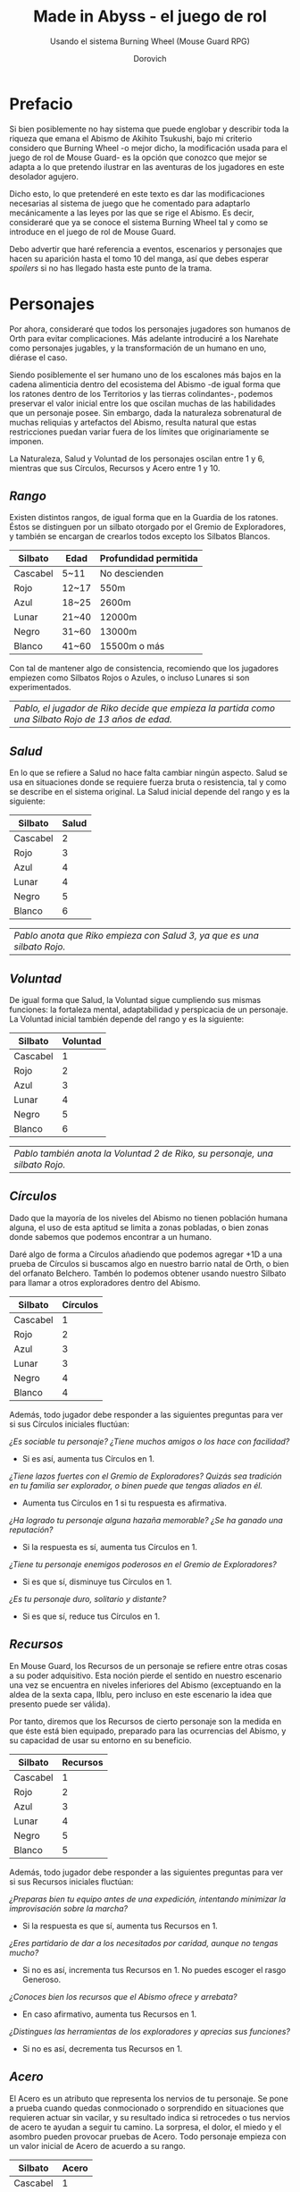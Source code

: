 #+title: Made in Abyss - el juego de rol
#+subtitle: Usando el sistema Burning Wheel (Mouse Guard RPG)
#+author: Dorovich
#+options: \n:t num:t timestamp:nil

* *Prefacio*
Si bien posiblemente no hay sistema que puede englobar y describir toda la riqueza que emana el Abismo de Akihito Tsukushi, bajo mi criterio considero que Burning Wheel -o mejor dicho, la modificación usada para el juego de rol de Mouse Guard- es la opción que conozco que mejor se adapta a lo que pretendo ilustrar en las aventuras de los jugadores en este desolador agujero.

Dicho esto, lo que pretenderé en este texto es dar las modificaciones necesarias al sistema de juego que he comentado para adaptarlo mecánicamente a las leyes por las que se rige el Abismo. Es decir, consideraré que ya se conoce el sistema Burning Wheel tal y como se introduce en el juego de rol de Mouse Guard.

Debo advertir que haré referencia a eventos, escenarios y personajes que hacen su aparición hasta el tomo 10 del manga, así que debes esperar /spoilers/ si no has llegado hasta este punto de la trama.

#+attr_html: :width 800
#+attr_org: :width 800
[[./imgs/The-Abyss.png]]

* *Personajes*
Por ahora, consideraré que todos los personajes jugadores son humanos de Orth para evitar complicaciones. Más adelante introduciré a los Narehate como personajes jugables, y la transformación de un humano en uno, diérase el caso.

Siendo posiblemente el ser humano uno de los escalones más bajos en la cadena alimenticia dentro del ecosistema del Abismo -de igual forma que los ratones dentro de los Territorios y las tierras colindantes-, podemos preservar el valor inicial entre los que oscilan muchas de las habilidades que un personaje posee. Sin embargo, dada la naturaleza sobrenatural de muchas reliquias y artefactos del Abismo, resulta natural que estas restricciones puedan variar fuera de los límites que originariamente se imponen.

La Naturaleza, Salud y Voluntad de los personajes oscilan entre 1 y 6, mientras que sus Círculos, Recursos y Acero entre 1 y 10.

** /Rango/
Existen distintos rangos, de igual forma que en la Guardia de los ratones. Éstos se distinguen por un silbato otorgado por el Gremio de Exploradores, y también se encargan de crearlos todos excepto los Silbatos Blancos.

| *Silbato* | *Edad* | *Profundidad permitida* |
|-----------+--------+-------------------------|
| Cascabel  | 5~11   | No descienden           |
| Rojo      | 12~17  | 550m                    |
| Azul      | 18~25  | 2600m                   |
| Lunar     | 21~40  | 12000m                  |
| Negro     | 31~60  | 13000m                  |
| Blanco    | 41~60  | 15500m o más            |

Con tal de mantener algo de consistencia, recomiendo que los jugadores empiezen como Silbatos Rojos o Azules, o incluso Lunares si son experimentados.

| /Pablo, el jugador de Riko decide que empieza la partida como una Silbato Rojo de 13 años de edad./ |

#+attr_html: :width 600
#+attr_org: :width 600
[[./imgs/whistle.jpg]]

** /Salud/
En lo que se refiere a Salud no hace falta cambiar ningún aspecto. Salud se usa en situaciones donde se requiere fuerza bruta o resistencia, tal y como se describe en el sistema original. La Salud inicial depende del rango y es la siguiente:

| *Silbato* | *Salud* |
|-----------+---------|
| Cascabel  |       2 |
| Rojo      |       3 |
| Azul      |       4 |
| Lunar     |       4 |
| Negro     |       5 |
| Blanco    |       6 |

#+attr_html: :width 600
#+attr_org: :width 600
[[./imgs/ouch.png]]

| /Pablo anota que Riko empieza con Salud 3, ya que es una silbato Rojo./  |

** /Voluntad/
De igual forma que Salud, la Voluntad sigue cumpliendo sus mismas funciones: la fortaleza mental, adaptabilidad y perspicacia de un personaje. La Voluntad inicial también depende del rango y es la siguiente:

| *Silbato* | *Voluntad* |
|-----------+------------|
| Cascabel  |          1 |
| Rojo      |          2 |
| Azul      |          3 |
| Lunar     |          4 |
| Negro     |          5 |
| Blanco    |          6 |

#+attr_html: :width 600
#+attr_org: :width 600
[[./imgs/kaja.jpg]]

| /Pablo también anota la Voluntad 2 de Riko, su personaje, una silbato Rojo./ |

** /Círculos/
Dado que la mayoría de los niveles del Abismo no tienen población humana alguna, el uso de esta aptitud se limita a zonas pobladas, o bien zonas donde sabemos que podemos encontrar a un humano.

Daré algo de forma a Círculos añadiendo que podemos agregar +1D a una prueba de Círculos si buscamos algo en nuestro barrio natal de Orth, o bien del orfanato Belchero. Tambén lo podemos obtener usando nuestro Silbato para llamar a otros exploradores dentro del Abismo.

| *Silbato* | *Círculos* |
|-----------+------------|
| Cascabel  |          1 |
| Rojo      |          2 |
| Azul      |          3 |
| Lunar     |          3 |
| Negro     |          4 |
| Blanco    |          4 |

Además, todo jugador debe responder a las siguientes preguntas para ver si sus Círculos iniciales fluctúan:

/¿Es sociable tu personaje? ¿Tiene muchos amigos o los hace con facilidad?/
+ Si es así, aumenta tus Círculos en 1.
/¿Tiene lazos fuertes con el Gremio de Exploradores? Quizás sea tradición en tu familia ser explorador, o binen puede que tengas aliados en él./
+ Aumenta tus Círculos en 1 si tu respuesta es afirmativa.
/¿Ha logrado tu personaje alguna hazaña memorable? ¿Se ha ganado una reputación?/
+ Si la respuesta es sí, aumenta tus Círculos en 1.
/¿Tiene tu personaje enemigos poderosos en el Gremio de Exploradores?/
+ Si es que sí, disminuye tus Círculos en 1.
/¿Es tu personaje duro, solitario y distante?/
+ Si es que sí, reduce tus Círculos en 1.

#+attr_html: :width 600
#+attr_org: :width 600
[[./imgs/gang.png]]

** /Recursos/
En Mouse Guard, los Recursos de un personaje se refiere entre otras cosas a su poder adquisitivo. Esta noción pierde el sentido en nuestro escenario una vez se encuentra en niveles inferiores del Abismo (exceptuando en la aldea de la sexta capa, Ilblu, pero incluso en este escenario la idea que presento puede ser válida).

Por tanto, diremos que los Recursos de cierto personaje son la medida en que éste está bien equipado, preparado para las ocurrencias del Abismo, y su capacidad de usar su entorno en su beneficio.

| *Silbato* | *Recursos* |
|-----------+------------|
| Cascabel  |          1 |
| Rojo      |          2 |
| Azul      |          3 |
| Lunar     |          4 |
| Negro     |          5 |
| Blanco    |          5 |

Además, todo jugador debe responder a las siguientes preguntas para ver si sus Recursos iniciales fluctúan:

/¿Preparas bien tu equipo antes de una expedición, intentando minimizar la improvisación sobre la marcha?/
+ Si la respuesta es que sí, aumenta tus Recursos en 1.
/¿Eres partidario de dar a los necesitados por caridad, aunque no tengas mucho?/
+ Si no es así, incrementa tus Recursos en 1. No puedes escoger el rasgo Generoso.
/¿Conoces bien los recursos que el Abismo ofrece y arrebata?/
+ En caso afirmativo, aumenta tus Recursos en 1.
/¿Distingues las herramientas de los exploradores y aprecias sus funciones?/
+ Si no es así, decrementa tus Recursos en 1.

#+attr_html: :width 600
#+attr_org: :width 600
[[./imgs/ilblu_shop.jpg]]

** /Acero/
El Acero es un atributo que representa los nervios de tu personaje. Se pone a prueba cuando quedas conmocionado o sorprendido en situaciones que requieren actuar sin vacilar, y su resultado indica si retrocedes o tus nervios de acero te ayudan a seguir tu camino. La sorpresa, el dolor, el miedo y el asombro pueden provocar pruebas de Acero. Todo personaje empieza con un valor inicial de Acero de acuerdo a su rango.

| *Silbato* | *Acero* |
|-----------+---------|
| Cascabel  |       1 |
| Rojo      |       2 |
| Azul      |       3 |
| Lunar     |       3 |
| Negro     |       4 |
| Blanco    |       5 |

Además, debe responder a las siguientes preguntas para ver si éste fluctúa:

/¿Tu personaje es (o fue) un soldado, bandido, o explorador?/
+ Si es así, añade 1 a tu Acero.
/¿Ha matado o asesinado con sus propias manos?/
+ Aumenta en 1 tu Acero si lo has hecho más de una vez. No puedes escoger el rasgo Compasivo.
/¿Ha vivido una vida libre de violencia y dolor?/
+ Si es así, reduce tu Acero en 1.
/¿Ha sido educado en un entorno competitivo?/
+ Incrementa tu Acero en 1 si la respuesta es sí.

#+attr_html: :width 600
#+attr_org: :width 600
[[./imgs/pain.jpg]]

Rasgos como Valiente o Intrépido pueden darte ventaja en estas pruebas, mientras que Temeroso o Reflexivo no serán de gran ayuda.

*** Pruebas de Acero fallidas
Fallar en superar el Objetivo establecido por el GM en una prueba de Acero conlleva a una pérdida temporal del control de tu personaje. Puedes elegir si tu personaje opta por *Huir gritando*, quedarse *Pasmado*, *Desmayarse* o *Caer y enroscarse*.

** /Naturaleza/
He aquí la piedra angular del juego. La Naturaleza de un personaje humano representa su /humanidad/, es decir, cómo en sintonía está con las habilidades y tendencias propias de un humano, en este caso.

Descrita de esta forma, una alta Naturaleza indica un alma fuerte, muy humana, mientras que una baja Naturaleza indica una mayor conexión con el Abismo y las fuerzas corruptas que se bañan en su inexpugnable seno.

Las criaturas nativas del Abismo también tienen Naturaleza. De igual forma que para los humanos, poseen aspectos asociados a ella.

*** Aspectos
En cuanto a los aspectos de la Naturaleza humana, resulta una complicada decisión. Quizás una buena opción sean Construir, Curiosidad, Cazar y Astuto.

Puesto que esta es solo una suposición, recomiendo encarecidamente que a la hora de sentarse a jugar el GM y los jugadores decidan los aspectos que crean más adecuados.

*** Variación
Recuperar Naturaleza que haya sido deteriorada puede hacerse de forma similar al sistema original: mejorándola normalmente, tomándote un descanso de la exploración del Abismo, u opcionalmente recuperar un punto de Naturaleza deteriorada al inicio de cada sesión, por ejemplo. Una buena comida y un sueño reparador con tus compañeros permite recuperar un punto de Naturaleza deteriorada.

#+attr_html: :width 600
#+attr_org: :width 600
[[./imgs/hideout.jpg]]

Para determinar tu valor inicial de la Naturaleza, usa las siguientes preguntas como guía:

/¿Sientes gran admiración hacia los Silbatos Blancos?/
+ Si tu respuesta es que sí, ?
/¿Te aterran las historias de los exploradores veteranos?/
+ ?
/¿Descenderías más de lo debido si tuvieras la oportunidad?/
+ ?

El deterioro de Naturaleza y los efectos que conlleva lo discutiré en la sección sobre la /Maldición del Abismo/.

* *Bestias y criaturas*
La fauna del Abismo es tan peculiar como imprevisible, y se distribuye entre cada capa.

#+attr_html: :width 800
#+attr_org: :width 800
[[./imgs/criaturas.png]]

** /Primera capa/
*** Colmillo de Seda (Gokoge)

#+attr_html: :width 400
#+attr_org: :width 400
[[./imgs/Silkfang_Anime_Square.png]]

*Naturaleza Colmillo de Seda ?*
???

*** Pico Martillo

#+attr_html: :width 400
#+attr_org: :width 400
[[./imgs/Hammerbeak_Anime_Square.png]]

*Naturaleza Pico Martillo ?*
???

*** Trucha Demoníaca (Gankimasu)

#+attr_html: :width 400
#+attr_org: :width 400
[[./imgs/Demonfish_Anime_Square.png]]

*Naturaleza Trucha Demoníaca ?*
???

** /Segunda capa/
*** Cadáver Llorón (Nakikabane)

#+attr_html: :width 400
#+attr_org: :width 400
[[./imgs/Corpse_Weeper_Anime_Square.png]]

*Naturaleza Cadáver Llorón ?*
???

*** Inbyo

#+attr_html: :width 400
#+attr_org: :width 400
[[./imgs/Inbyo_Anime_Square.png]]

*Naturaleza Inbyo ?*
???

*** Ottobas (Ottobasu)

#+attr_html: :width 400
#+attr_org: :width 400
[[./imgs/Ottobas_Anime_Square.png]]

*Naturaleza Ottobas ?*
???

*** Wyvern

*Naturaleza Wyvern ?*
???

*** Rohana

#+attr_html: :width 400
#+attr_org: :width 400
[[./imgs/Rohana_Anime_Square.png]]

*Naturaleza Rohana ?*
???

** /Tercera capa/
*** Madokajack

#+attr_html: :width 400
#+attr_org: :width 400
[[./imgs/Madokajack.png]]

*Naturaleza Madokajack ?*
???

*** Sierpe Carmesí (Benikuchinawa)

#+attr_html: :width 400
#+attr_org: :width 400
[[./imgs/Crimson_Splitjaw_Anime_Square.png]]

*Naturaleza Sierpe Carmesí ?*
???

*** Neritantan

#+attr_html: :width 400
#+attr_org: :width 400
[[./imgs/Neritantan_Anime_Square.png]]

*Naturaleza Neritantan 2*
???

*** Amakagame

#+attr_html: :width 400
#+attr_org: :width 400
[[./imgs/Amakagame_Anime_Square.png]]

*Naturaleza Amakagame ?*
???

** /Cuarta capa/
*** Orbe Perforador (Tamaugachi)

#+attr_html: :width 400
#+attr_org: :width 400
[[./imgs/Orb_Piercer_Square.png]]

*Naturaleza Orbe Perforador 10*
Territorial, Agujas venenosas, Ágil, Implacable

*** Onitsuchi

*Naturaleza Onitsuchi ?*
???

*** Oso Seta (Takeguma)

#+attr_html: :width 400
#+attr_org: :width 400
[[./imgs/Shroombear_Square.png]]

*Naturaleza Oso Seta ?*
???

** /Quinta capa/
*** Hidra del Desierto (Kasshogashira)

#+attr_html: :width 400
#+attr_org: :width 400
[[./imgs/Stingerhead_Anime_Square.png]]

*Naturaleza Hidra del Desierto 8*
Astuto, Empalar, Cavar túneles, Depredador

*** Hamashirama

#+attr_html: :width 400
#+attr_org: :width 400
[[./imgs/Hamashirama_Anime.png]]

*Naturaleza Hamashirama ?*
???

** /Sexta capa/
*** Meinastoirim

#+attr_html: :width 400
#+attr_org: :width 400
[[./imgs/Meinastilim_Anime_Square.png]]

*Naturaleza Meinastoirim 3*
???

*** Emperorshell

*Naturaleza Emperorshell ?*
???

*** Kuongatari

#+attr_html: :width 400
#+attr_org: :width 400
[[./imgs/Amaranthine-Deceptor_Anime.png]]

*Naturaleza Kuongatari 6*
Mimetizarse, Moverse en enjambre, Volar, Entrar en orificios

*** Dragón Molusco (Ryuusazai)

#+attr_html: :width 400
#+attr_org: :width 400
[[./imgs/Turbinid-Dragon_Anime_Square.png]]

*Naturaleza Dragón Molusco 12*
Poderoso, Destructor, Gigantesco, Escamas venenosas

*** Misoujack

#+attr_html: :width 400
#+attr_org: :width 400
[[./imgs/Mizoujack_Sketch_by_Lyza_Anime.png]]

*Naturaleza Misoujack ?*
???

*** Fuzosheppu

#+attr_html: :width 400
#+attr_org: :width 400
[[./imgs/Fuzosheppu_Anime_Square.png]]

*Naturaleza Fuzosheppu ?*
???

*** Rata Hermitaña (Yadone)

#+attr_html: :width 400
#+attr_org: :width 400
[[./imgs/Hermit_Rat.png]]

*Naturaleza Rata Hermitaña ?*
???

** /Otras criaturas/

*** Narehate (Maldito)

*Naturaleza Narehate (Maldito) 1*
???

** /Orden natural del Abismo conocido/
[...]

| 6 | Dragón Molusco                                                                   |
| 5 | Orbe Perforador, Kuongatari, Hidra del Desierto                                  |
| 4 | Sierpe Carmesí, Madokajack, Fuzosheppu                                           |
| 3 | Ottobas, Cadáver Llorón, Colmillo de Seda, Inbyo                                 |
| 2 | Humano (adulto), Narehate (bendecido), Pico Martillo, Amakagame                  |
| 1 | Humano (niño), Narehate, Neritantan, Meinastoirim, Trucha Demoníaca, Hamashirama |

* *Maldición del Abismo*
Las bestias no son el único peligro que asola a los humanos en el inframundo. La Maldición del Abismo es la prueba irrefutable de que el pozo corrompe, sea rápido o poco a poco, a todo aquel que osa desafiarlo.

#+attr_html: :width 800
#+attr_org: :width 800
 [[./imgs/curse.png]]

** /Capas/
El ascenso por las diferentes capas tiene efectos adversos para los personajes. Aplica los que correspondan al ascender 10 metros o más.

*** Primera capa - *Borde del Abismo* (0~1350m)
 No hay pérdida de Naturaleza. Haz una prueba de Salud Ob 2.
 | *Superada* | Sin consecuencias.        |
 | *Fallida*  | Quedas mareado (Cansado). |

 [[./imgs/1st-Layer.png]]

*** Segunda capa - *Bosque de la tentación* (1350~2600m)
 Tu Naturaleza se deteriora en 1 punto. Haz una prueba de Salud Ob 3.
 | *Superada* | Notas dolor de cabeza (Enfadado).                        |
 | *Fallida*  | Sufres náuseas y dolores de cabeza (Cansado y Enfadado). |

 [[./imgs/2nd-Layer.png]]

*** Tercera capa - *La gran falla* (2600~7000m)
 Tu Naturaleza se deteriora en 2 puntos. Haz una prueba de Voluntad Ob 3:
 | *Superada* | Sufres mareos y vértigo (Cansado y Enfadado).                                                                                                                  |
 | *Fallida*  | Además de mareos y vértigo, tienes alucinaciones visuales y auditivas (Cansado, Enfadado y -1D en pruebas de Naturaleza, Salud y Voluntad durante 20 minutos). |

 [[./imgs/3rd-Layer.png]]

*** Cuarta capa - *Cáliz de gigantes* (7000~12000m)
 Deterioro de 3 puntos de Naturaleza. Haz una prueba de Salud Ob 4:
 | *Superada* | Sufres un dolor intenso por todo el cuerpo y hemorragias por todos los orificios (Cansado y Herido).  |
 | *Fallida*  | Las mismas consecuencias que la prueba superada, pero también quedas inconsciente durante 20 minutos. |

 [[./imgs/4th-Layer.png]]

*** Quinta capa - *Mar de cadáveres* (12000~13000m)
 Naturaleza deteriorada en 4 puntos. Haz una prueba de Voluntad Ob 4:
 | *Superada* | Quedas privado de tus sentidos y entras en comportamiento auto-lesionante (Cansado y durante 10 minutos -2D en pruebas de Naturaleza, Salud y Voluntad). |
 | *Fallida*  | Las mismas consecuencias que la prueba superada, pero también quedas inconsciente durante 20 minutos después de sufrir los primeros efectos.             |

 [[./imgs/5th-Layer.png]]

*** Sexta capa - *Capital sin retorno* (13000~15500m)
 Tu Naturaleza se deteriora en 6 puntos. Haz una prueba de Voluntad Ob 5:
 | *Superada* | Mutas permanentemente a un Narehate (Rasgo).                                     |
 | *Fallida*  | También te vuelves un Narehate, pero la transformación te deja Herido y Cansado. |

 [[./imgs/6th-Layer.png]]

*** Séptima capa - *El vórtice final* (15000~?????m)
 Se desconocen los efectos completos, pero supondremos lo siguiente.
 Naturaleza deteriorada en 7 puntos. Haz una prueba de Salud Ob.5:
 | *Superada* | Sufres las mismas consecuencias que superar la prueba de ascenso desde las capas Quinta y Sexta. |
 | *Fallida*  | Sufres las mismas consecuencias que fallar la prueba de ascenso desde las capas Quinta y Sexta.  |

 [[./imgs/7th-Layer-Sketch.png]]

** /Distorsión temporal/
Se dice que hay alún tipo de distorsión del tiempo dentro del Abismo, aunque no se sabe con certeza si es real o una mera sensación de los exploradores. La Silbato Blanco Ozen afirma que el efecto se vuelve extremo a partir de la quinta capa de las profundidades, por experiencia propia: ella descendió lo que supuso fueron un par de semanas, pero en la superfície habían pasado meses.

Este efecto es opcional. Si escoges usarlo en vuestra partida, considera que una hora en la superfície equivale a la mitad del número de la capa actual de los jugadores, por ejemplo: una hora en la superfície son 2 horas en la 4ª capa.

** /Naturaleza 0, Naturaleza 7/
Si tu Naturaleza se reduce a 0 se aplican las reglas originales (tu Naturaleza máxima se reduce en 1 y uno de tus rasgos cambia a uno diferente, como /Tocado por el Abismo/), excepto cuando has ascendido desde la 6ª o 7ª capa, en cuyo caso el rasgo adquirido es el de Narehate.

En caso que tu Naturaleza alcanze el valor máximo de 7, tu personaje pierde todo sueño de explorar el Abismo y sus peligros constantes y sin sentido, retirándose de su vida de explorador (volverá a Orth de la manera que pueda, y una vez allí se retirará o viajará a otro país en barco).

** /Bendición/
La Bendición del Abismo es un fenómeno extremadamente peculiar, y se da únicamente en circunstancias específicas. Hacen falta dos personas con un gran vínculo emocional entre ellas, y que una reciba todo el peso de la Maldición durante el ascenso desde la sexta capa (al menos). Si sobrevive a la Maldición, la otra persona es perdonada y obtiene la Bendición. Ambas reciben el Rasgo de /Narehate/.

#+attr_html: :width 600
#+attr_org: :width 600
[[./imgs/friends.jpg]]

Semejante hazaña requiere que dos personas que aparezcan en la sección de amigos del otro (no hace falta si son dos jugadores del mismo equipo), y que las dos gasten un punto de destino durante el proceso. Si no se dan ambos requisitos, los dos reciben la Maldición del Abismo.

* *Exploración*
El paisaje y entorno al que se enfrentan los personajes desesa ser explorado a fondo: especies nuevas que registrar, poderosas reliquias que desenterrar, el misterio de lo que se halla en las profundidades. El camino, sin embargo, es casi tan importante como el destino.

** /Iluminación/
La falta de una fuente de luz durante un conflicto que use Salud como base en un lugar sin iluminación implica un -1 a tu disposición inicial.

* *Reliquias de las Profundidades*

#+attr_html: :width 800
#+attr_org: :width 800
[[./imgs/relics.jpg]]

* *Habilidades*
Las nuevas habilidades introducidas, junto con sus usos y factores, son las siguientes:

** /Escalador/
Un escalador se dedica generalmente a trepar y descender simas y paredes montañosas.

Los escaladores pueden usar mapas creados por cartógrafos y herramientas creadas por herreros como suministros.

#+attr_html: :width 600
#+attr_org: :width 600
[[./imgs/exploring.jpg]]

*** Factores para Escalador
/Terreno/: algo empinado (60º~80º), vertical (90º), muy empinado (120º~150º), boca abajo (180º+).

/Distancia/: 10 metros, 50 metros, 100 metros, 250 metros, 500 metros.

*** Sugerencias de ayuda para Escalador
Pionero, Explorador y los Conocimientos apropiados.

** /Conocimiento del flujo de Consciencias/
Referente a la capacidad de detectar peculiaridades en el flujo de Consciencias. Es propio de Narehate y las criaturas y bestias nativas del Abismo.

* *Rasgos*
Los nuevos rasgos introducidos y sus cualidades son los siguientes:

** /Tocado por el Abismo/
Tus viajes a las profundidades te han pasado factura. El rasgo a nivel 1 indica que sufres cambios fisiológicos menores que se manifiestan de vez en cuando (necesidad de usar lentes para evitar dolor de cabeza, pérdida de uñas, baja estatura inususal o piel seca). A nivel 2 se tornan permanentes. A nivel 3 los cambios de vuelven mayores (irises negros como la tez, palidez extrema, comportamiento animalista, una dudosa moralidad, musculatura anormal, dificultades siendo socialmente aceptable).

#+attr_html: :width 600
#+attr_org: :width 600
[[./imgs/ozen.jpg]]

** /Narehate/
"/Nare no hate/" (Una sombra de tu antiguo yo). Ese es el destino de todo aquel que sobrevive al ascenso desde el sexto estrato del inframundo. Al adquirir este rasgo, tus Círculos se reducen a 1, puesto que el resto de exploradores te da por muerto (o te mataría si te vieran).

Si eras humano, tu forma queda deformada para siempre. Tu cuerpo queda reducido a un confuso montón de carne y tu Naturaleza, Salud y Voluntad se reducen a 1. Si obtuviste la Bendición, tu cuerpo cobra un aspecto más bestial, animal (pelaje, cola, alas, garras, largas orejas, escamas...). Ponte de acuerdo con en GM para esta mutación basándote en los deseos u objetivos de tu personaje.

Todos los Narehate pueden ver el flujo de Consciencias creado por la Maldición del Abismo, además de en qué lugares es más fuerte, débil, o inexistente. A sus ojos es parecida a una niebla que tinta los alrededores de un todo azulado. Por esto obtienes Conocimiento del flujo de Consciencias a nivel 2. Puedes usar esta habilidad para ayudar a tus compañeros indicando lugares más seguros para ascender.

#+attr_html: :width 600
#+attr_org: :width 600
[[./imgs/mitty_and_nanachi.jpg]]

El rasgo de Narehate es uno especial: no puede ser eliminado ni cambiado de ningun modo, y únicamente se puede obtener por medio de la Maldición del Abismo. Tampoco tiene un nivel, mecánicamente se usa del mismo modo que un rasgo de nivel 2.

** /Ciudadano de la Ciudad Dorada/
Se dice que el profundidades del Abismo se encuentra verdaderamente una Ciudad Dorada. Cualquier explorador daría lo que fuera por verla con sus propios ojos, si es que existe. Eres -o fuiste- uno de sus habitantes, hasta que ascendiste a los niveles superiores por obra del destino. Para los más conocedores de los secretos prohibidos del Abismo, se les asigna la categoría de reliquia "Aubade", es decir, reliquias capaces de cambiar la historia del Abismo tal y como se conoce.

Puesto que no son realmente humanos sino robots muy parecidos a ellos, todo Ciudadano de la Ciudad Dorada tiene como valor máximo de Salud 7, y suelen empezar con un valor inicial de 6. Poseen además un arma única, el /Lanzallamas/ (+5e a un ataque con éxito. Tiene cargas limitadas. Quedas inconsciente durante 2 horas al acabar el conflicto), y brazos que se extienden como ganchos hasta 40m (+1D a la acción de Maniobra). Adicionalmente, recuperarse de las condiciones Cansado, Herido y Enfermo es siempre Ob.2 para ellos, y son inmunes a los efectos de la Maldición del Abismo.

#+attr_html: :width 600
#+attr_org: :width 600
[[./imgs/Reg_sketch.png]]

De igual forma que Narehate, el rasgo de Ciudadano de la Ciudad Dorada es uno especial: no puede ser eliminado ni cambiado de ningun modo, y únicamente se puede obtener si tu personaje hubiera sido así desde su concepción. Tampoco tiene un nivel, mecánicamente se usa del mismo modo que un rasgo de nivel 2.

No recomiendo tener personajes con este rasgo en la partida, puesto que tienen muchas más facilidades que el resto, y desequilibran al equipo.

* *Condiciones*
Para añadir algo de drama, añadiré una condición a las ya existentes:

** /Envenenado/
Puedes quedar envenenado como resultado de una prueba o conflicto fallido contra flora o criaturas del Abismo. Para sanar el envenenamiento no se puede prescindir de un sanador como con las condiciones Herido y Enfermo. Por ello es una condición muy peligrosa para un jugador, ya que puede ser letal si no es tratada a tiempo.

Mientras estés envenenado sufres una desventaja de -1D en todas las pruebas de Salud, Voluntad y Naturaleza, además de modificar con -1 la disposición de cualquier conflicto. Cada cinco minutos después de quedar envenenado, debes superar una prueba de Salud Ob.3 o los efectos del veneno empeoran restando 1D más en las pruebas y -1 más a la disposición de conflictos. Si la cantidad restada a las pruebas supera tu valor actual de Voluntad, entras en un estado catatónico. Si supera tu valor actual de Salud, mueres.

De igual forma que con las condiciones Herido y Enfermo, un sanador puede superar una prueba Ob.3 para eliminar esta condición. Si falla, significa que ya es demasiado tarde para ti.

 | /Nanachi pretende utilizar su habilidad Sanador 4 para ayudar a Riko con su envenenamiento. Usando como ayuda su Conocimiento sobre venenos 2 (+1D) y los suministros que tenía guardados (setas de Osos Seta, +1D), obtiene +2D a su prueba. Tiene en total 6D. Al tirar logra 4 éxitos, y como eliminar el envenenamiento es Ob.3, consigue eliminar la condición de Riko./ |

* *Conflictos (ejemplos)*
| /Al llegar a la cuarta capa, Riko y Reg entran en el territorio de un Orbe Perforador, que les planta cara. El GM declara un conflicto y se deciden los objetivos. El Orbe Perforador pretende asesinar a los intrusos, mientras que Reg y Riko pretenden huir a una zona segura./ |
